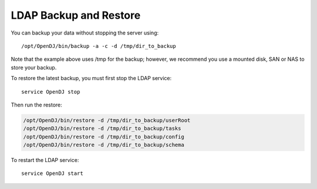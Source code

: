 .. Copyright 2017 FUJITSU LIMITED

.. _backup-ldap:

LDAP Backup and Restore
-----------------------

You can backup your data without stopping the server using::

	/opt/OpenDJ/bin/backup -a -c -d /tmp/dir_to_backup

Note that the example above uses /tmp for the backup; however, we recommend you use a mounted disk, SAN or NAS to store your backup.

To restore the latest backup, you must first stop the LDAP service::

	service OpenDJ stop

Then run the restore:

.. code-block:: shell

	/opt/OpenDJ/bin/restore -d /tmp/dir_to_backup/userRoot
	/opt/OpenDJ/bin/restore -d /tmp/dir_to_backup/tasks
	/opt/OpenDJ/bin/restore -d /tmp/dir_to_backup/config
	/opt/OpenDJ/bin/restore -d /tmp/dir_to_backup/schema

To restart the LDAP service::

	service OpenDJ start

